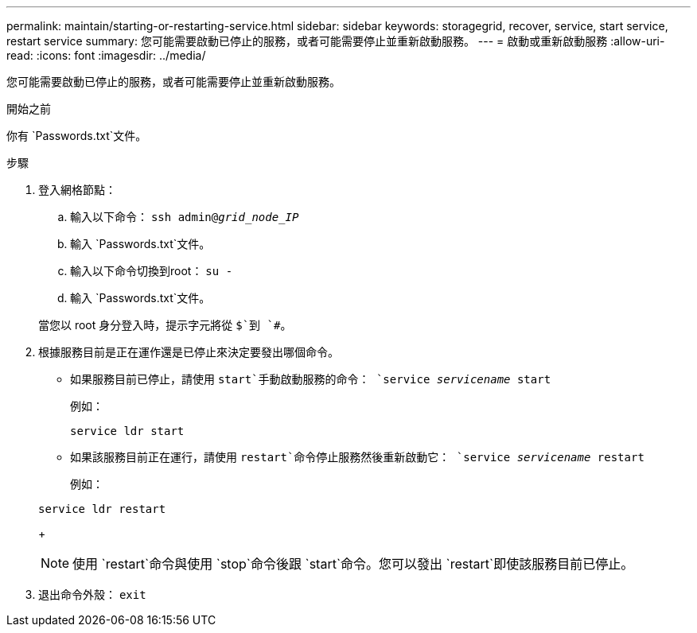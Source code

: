 ---
permalink: maintain/starting-or-restarting-service.html 
sidebar: sidebar 
keywords: storagegrid, recover, service, start service, restart service 
summary: 您可能需要啟動已停止的服務，或者可能需要停止並重新啟動服務。 
---
= 啟動或重新啟動服務
:allow-uri-read: 
:icons: font
:imagesdir: ../media/


[role="lead"]
您可能需要啟動已停止的服務，或者可能需要停止並重新啟動服務。

.開始之前
你有 `Passwords.txt`文件。

.步驟
. 登入網格節點：
+
.. 輸入以下命令： `ssh admin@_grid_node_IP_`
.. 輸入 `Passwords.txt`文件。
.. 輸入以下命令切換到root： `su -`
.. 輸入 `Passwords.txt`文件。


+
當您以 root 身分登入時，提示字元將從 `$`到 `#`。

. 根據服務目前是正在運作還是已停止來決定要發出哪個命令。
+
** 如果服務目前已停止，請使用 `start`手動啟動服務的命令： `service _servicename_ start`
+
例如：

+
[listing]
----
service ldr start
----
** 如果該服務目前正在運行，請使用 `restart`命令停止服務然後重新啟動它： `service _servicename_ restart`
+
例如：

+
[listing]
----
service ldr restart
----
+

NOTE: 使用 `restart`命令與使用 `stop`命令後跟 `start`命令。您可以發出 `restart`即使該服務目前已停止。



. 退出命令外殼： `exit`

